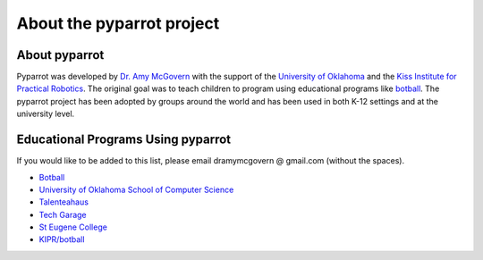 .. title:: About pyparrot

.. about:

About the pyparrot project
==========================

About pyparrot
-----------------

Pyparrot was developed by `Dr. Amy McGovern <http://www.mcgovern-fagg.org/amy/>`_ with the support of
the `University of Oklahoma <https://www.kipr.org>`_ and
the `Kiss Institute for Practical Robotics <https://www.kipr.org>`_.  The original goal was to teach children to program
using educational programs like `botball <http://www.botball.org>`_.  The pyparrot project has been adopted by groups
around the world and has been used in both K-12 settings and at the university level.

Educational Programs Using pyparrot
-----------------------------------

If you would like to be added to this list, please email dramymcgovern @ gmail.com (without the spaces).

* `Botball <http://www.botball.org>`_
* `University of Oklahoma School of Computer Science <http://www.ou.edu/coe/cs>`_
* `Talenteahaus <http://www.talentehaus.at>`_
* `Tech Garage <https://tech-garage.org>`_
* `St Eugene College <http://www.steugene.qld.edu.au>`_
* `KIPR/botball <http://www.kipr.org/>`_

